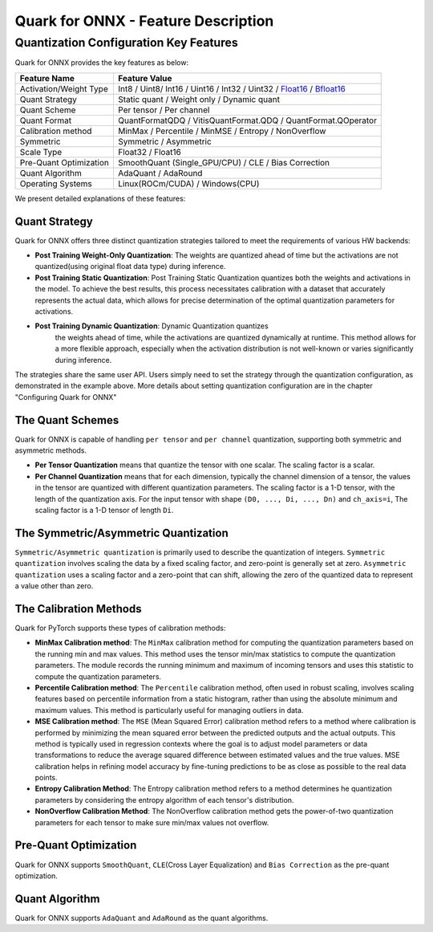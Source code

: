 Quark for ONNX - Feature Description
====================================

Quantization Configuration Key Features
---------------------------------------

Quark for ONNX provides the key features as below:

+--------------------+-------------------------------------------------+
| Feature Name       | Feature Value                                   |
+====================+=================================================+
| Activation/Weight  | Int8 / Uint8/ Int16 / Uint16 / Int32 / Uint32 / |
| Type               | `Float16 <https://en.wikipedia.or               |
|                    | g/wiki/Half-precision_floating-point_format>`__ |
|                    | /                                               |
|                    | `Bfloat16 <https://en.wikipe                    |
|                    | dia.org/wiki/Bfloat16_floating-point_format>`__ |
+--------------------+-------------------------------------------------+
| Quant Strategy     | Static quant / Weight only / Dynamic quant      |
+--------------------+-------------------------------------------------+
| Quant Scheme       | Per tensor / Per channel                        |
+--------------------+-------------------------------------------------+
| Quant Format       | QuantFormatQDQ / VitisQuantFormat.QDQ /         |
|                    | QuantFormat.QOperator                           |
+--------------------+-------------------------------------------------+
| Calibration method | MinMax / Percentile / MinMSE / Entropy /        |
|                    | NonOverflow                                     |
+--------------------+-------------------------------------------------+
| Symmetric          | Symmetric / Asymmetric                          |
+--------------------+-------------------------------------------------+
| Scale Type         | Float32 / Float16                               |
+--------------------+-------------------------------------------------+
| Pre-Quant          | SmoothQuant (Single_GPU/CPU) / CLE / Bias       |
| Optimization       | Correction                                      |
+--------------------+-------------------------------------------------+
| Quant Algorithm    | AdaQuant / AdaRound                             |
+--------------------+-------------------------------------------------+
| Operating Systems  | Linux(ROCm/CUDA) / Windows(CPU)                 |
+--------------------+-------------------------------------------------+

We present detailed explanations of these features:

Quant Strategy
~~~~~~~~~~~~~~

Quark for ONNX offers three distinct quantization strategies tailored to
meet the requirements of various HW backends:

-  **Post Training Weight-Only Quantization**: The weights are quantized
   ahead of time but the activations are not quantized(using original
   float data type) during inference.

-  **Post Training Static Quantization**: Post Training Static
   Quantization quantizes both the weights and activations in the model.
   To achieve the best results, this process necessitates calibration
   with a dataset that accurately represents the actual data, which
   allows for precise determination of the optimal quantization
   parameters for activations.

- **Post Training Dynamic Quantization**: Dynamic Quantization quantizes
   the weights ahead of time, while the activations are quantized
   dynamically at runtime. This method allows for a more flexible
   approach, especially when the activation distribution is not
   well-known or varies significantly during inference.

The strategies share the same user API. Users simply need to set the
strategy through the quantization configuration, as demonstrated in the
example above. More details about setting quantization configuration are
in the chapter "Configuring Quark for ONNX"

The Quant Schemes
~~~~~~~~~~~~~~~~~

Quark for ONNX is capable of handling ``per tensor`` and ``per channel``
quantization, supporting both symmetric and asymmetric methods.

-  **Per Tensor Quantization** means that quantize the tensor with one
   scalar. The scaling factor is a scalar.

-  **Per Channel Quantization** means that for each dimension, typically
   the channel dimension of a tensor, the values in the tensor are
   quantized with different quantization parameters. The scaling factor
   is a 1-D tensor, with the length of the quantization axis. For the
   input tensor with shape ``(D0, ..., Di, ..., Dn)`` and ``ch_axis=i``,
   The scaling factor is a 1-D tensor of length ``Di``.

The Symmetric/Asymmetric Quantization
~~~~~~~~~~~~~~~~~~~~~~~~~~~~~~~~~~~~~

``Symmetric/Asymmetric quantization`` is primarily used to describe the
quantization of integers. ``Symmetric quantization`` involves scaling
the data by a fixed scaling factor, and zero-point is generally set at
zero. ``Asymmetric quantization`` uses a scaling factor and a zero-point
that can shift, allowing the zero of the quantized data to represent a
value other than zero.

The Calibration Methods
~~~~~~~~~~~~~~~~~~~~~~~

Quark for PyTorch supports these types of calibration methods:

-  **MinMax Calibration method**: The ``MinMax`` calibration method for
   computing the quantization parameters based on the running min and
   max values. This method uses the tensor min/max statistics to compute
   the quantization parameters. The module records the running minimum
   and maximum of incoming tensors and uses this statistic to compute
   the quantization parameters.

-  **Percentile Calibration method**: The ``Percentile`` calibration
   method, often used in robust scaling, involves scaling features based
   on percentile information from a static histogram, rather than using
   the absolute minimum and maximum values. This method is particularly
   useful for managing outliers in data.

-  **MSE Calibration method**: The ``MSE`` (Mean Squared Error)
   calibration method refers to a method where calibration is performed
   by minimizing the mean squared error between the predicted outputs
   and the actual outputs. This method is typically used in regression
   contexts where the goal is to adjust model parameters or data
   transformations to reduce the average squared difference between
   estimated values and the true values. MSE calibration helps in
   refining model accuracy by fine-tuning predictions to be as close as
   possible to the real data points.

-  **Entropy Calibration Method**: The Entropy calibration method refers
   to a method determines he quantization parameters by considering the
   entropy algorithm of each tensor's distribution.

-  **NonOverflow Calibration Method**: The NonOverflow calibration
   method gets the power-of-two quantization parameters for each tensor
   to make sure min/max values not overflow.

Pre-Quant Optimization
~~~~~~~~~~~~~~~~~~~~~~

Quark for ONNX supports ``SmoothQuant``, ``CLE``\ (Cross Layer
Equalization) and ``Bias Correction`` as the pre-quant optimization.

Quant Algorithm
~~~~~~~~~~~~~~~

Quark for ONNX supports ``AdaQuant`` and ``AdaRound`` as the quant
algorithms.

.. raw:: html

   <!-- 
   ## License
   Copyright (C) 2023, Advanced Micro Devices, Inc. All rights reserved. SPDX-License-Identifier: MIT
   -->
